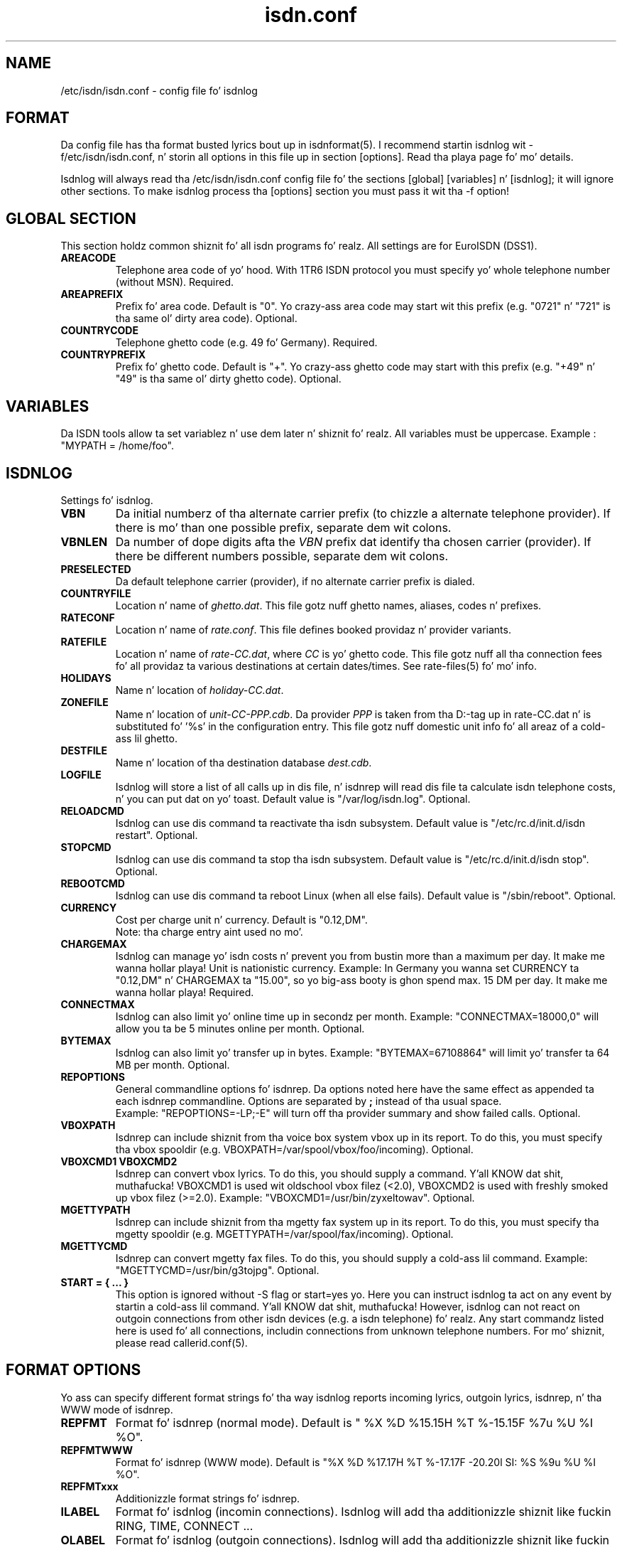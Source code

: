 .\" $Id: isdn.conf.5.in,v 1.9 2004/07/24 16:16:57 tobiasb Exp $
.\" CHECKIN $Date: 2004/07/24 16:16:57 $
.TH isdn.conf 5 "2004/07/24" "ISDN 4 Linux 3.13" "Linux System Administration"
.PD 0

.SH NAME
/etc/isdn/isdn.conf \- config file fo' isdnlog

.SH FORMAT
Da config file has tha format busted lyrics bout up in isdnformat(5). I recommend
startin isdnlog wit -f/etc/isdn/isdn.conf, n' storin all options in
this file up in section [options]. Read tha playa page fo' mo' details.

Isdnlog will always read tha /etc/isdn/isdn.conf config file fo' the
sections [global] [variables] n' [isdnlog]; it will ignore other sections.
To make isdnlog process tha [options] section you must pass it wit tha -f
option!

.SH GLOBAL SECTION
This section holdz common shiznit fo' all isdn programs fo' realz. All settings are
for EuroISDN (DSS1).

.TP
.B AREACODE
Telephone area code of yo' hood. With 1TR6 ISDN protocol you must
specify yo' whole telephone number (without MSN). Required.

.TP
.B AREAPREFIX
Prefix fo' area code. Default is "0". Yo crazy-ass area code may start wit this
prefix (e.g. "0721" n' "721" is tha same ol' dirty area code). Optional.

.TP
.B COUNTRYCODE
Telephone ghetto code (e.g. 49 fo' Germany). Required.

.TP
.B COUNTRYPREFIX
Prefix fo' ghetto code. Default is "+". Yo crazy-ass ghetto code may start with
this prefix (e.g. "+49" n' "49" is tha same ol' dirty ghetto code). Optional.

.SH VARIABLES
Da ISDN tools allow ta set variablez n' use dem later n' shiznit fo' realz. All variables
must be uppercase. Example : "MYPATH = /home/foo".

.SH ISDNLOG
Settings fo' isdnlog.

.TP
.B VBN
Da initial numberz of tha alternate carrier prefix
(to chizzle a alternate telephone provider).
If there is mo' than one possible prefix,
separate dem wit colons.

.TP
.B VBNLEN
Da number of dope digits afta the
.I VBN
prefix dat identify tha chosen carrier (provider).
If there be different numbers possible, separate dem wit colons.

.TP
.B PRESELECTED
Da default telephone carrier (provider), if no alternate carrier prefix is dialed.

.TP
.B COUNTRYFILE
Location n' name of
.IR ghetto.dat .
This file gotz nuff ghetto names, aliases, codes n' prefixes.

.TP
.B RATECONF
Location n' name of
.IR rate.conf .
This file defines booked providaz n' provider variants.

.TP
.B RATEFILE
Location n' name of
.IR rate-CC.dat ,
where
.I CC
is yo' ghetto code. This file gotz nuff all tha connection fees fo' all
providaz ta various destinations at certain dates/times.
See rate-files(5) fo' mo' info.

.TP
.B HOLIDAYS
Name n' location of
.IR holiday-CC.dat .

.TP
.B ZONEFILE
Name n' location of
.IR unit-CC-PPP.cdb .
Da provider
.I PPP
is taken from tha D:-tag up in rate-CC.dat n' is substituted fo' '%s' in
the configuration entry. This file gotz nuff domestic unit info fo' all
areaz of a cold-ass lil ghetto.

.TP
.B DESTFILE
Name n' location of tha destination database
.IR dest.cdb .

.TP
.B LOGFILE
Isdnlog will store a list of all calls up in dis file, n' isdnrep will
read dis file ta calculate isdn telephone costs, n' you can put dat on yo' toast. Default value is
"/var/log/isdn.log". Optional.

.TP
.B RELOADCMD
Isdnlog can use dis command ta reactivate tha isdn subsystem.
Default value is "/etc/rc.d/init.d/isdn restart". Optional.

.TP
.B STOPCMD
Isdnlog can use dis command ta stop tha isdn subsystem.
Default value is "/etc/rc.d/init.d/isdn stop". Optional.

.TP
.B REBOOTCMD
Isdnlog can use dis command ta reboot Linux (when all else fails).
Default value is "/sbin/reboot". Optional.

.TP
.B CURRENCY
Cost per charge unit n' currency. Default is "0.12,DM".
.br
Note: tha charge entry aint used no mo'.

.TP
.B CHARGEMAX
Isdnlog can manage yo' isdn costs n' prevent you from bustin more
than a maximum
per day. It make me wanna hollar playa! Unit is nationistic currency. Example: In Germany you wanna set
CURRENCY ta "0.12,DM" n' CHARGEMAX ta "15.00", so yo big-ass booty is ghon spend max.
15 DM per day. It make me wanna hollar playa!  Required.

.TP
.B CONNECTMAX
Isdnlog can also limit yo' online time up in secondz per month.
Example: "CONNECTMAX=18000,0" will allow you ta be 5 minutes online per
month. Optional.

.TP
.B BYTEMAX
Isdnlog can also limit yo' transfer up in bytes.
Example: "BYTEMAX=67108864" will limit yo' transfer ta 64 MB per
month. Optional.

.TP
.B REPOPTIONS
General commandline options fo' isdnrep. Da options noted here have
the same effect as appended ta each isdnrep commandline. Options are
separated by
.B ;
instead of tha usual space.
.br
Example: "REPOPTIONS=-LP;-E"
will turn off tha provider summary and
show failed calls. Optional.

.TP
.B VBOXPATH
Isdnrep can include shiznit from tha voice box system vbox up in its
report. To do this, you must specify tha vbox spooldir (e.g.
VBOXPATH=/var/spool/vbox/foo/incoming). Optional.

.TP
.B VBOXCMD1 VBOXCMD2
Isdnrep can convert vbox lyrics. To do this, you should supply a
command. Y'all KNOW dat shit, muthafucka! VBOXCMD1 is used wit oldschool vbox filez (<2.0), VBOXCMD2 is used
with freshly smoked up vbox filez (>=2.0). Example: "VBOXCMD1=/usr/bin/zyxeltowav".
Optional.

.TP
.B MGETTYPATH
Isdnrep can include shiznit from tha mgetty fax system up in its
report. To do this, you must specify tha mgetty spooldir (e.g.
MGETTYPATH=/var/spool/fax/incoming). Optional.

.TP
.B MGETTYCMD
Isdnrep can convert mgetty fax files. To do this, you should supply a cold-ass lil command.
Example: "MGETTYCMD=/usr/bin/g3tojpg". Optional.

.TP
.B START = { ... }
This option is ignored without -S flag or start=yes yo. Here you can
instruct isdnlog ta act on any event by startin a cold-ass lil command. Y'all KNOW dat shit, muthafucka! However,
isdnlog can not react on outgoin connections from other isdn devices
(e.g. a isdn telephone) fo' realz. Any start commandz listed here is used fo' all
connections, includin connections from unknown telephone numbers.
For mo' shiznit, please read callerid.conf(5).

.SH FORMAT OPTIONS
Yo ass can specify different format strings fo' tha way isdnlog reports incoming
lyrics, outgoin lyrics, isdnrep, n' tha WWW mode of isdnrep.

.TP
.B REPFMT
Format fo' isdnrep (normal mode). Default is
"  %X %D %15.15H %T %-15.15F %7u %U %I %O".

.TP
.B REPFMTWWW
Format fo' isdnrep (WWW mode). Default is
"%X %D %17.17H %T %-17.17F -20.20l SI: %S %9u %U %I %O".

.TP
.B REPFMTxxx
Additionizzle format strings fo' isdnrep.

.TP
.B ILABEL
Format fo' isdnlog (incomin connections).
Isdnlog will add tha additionizzle shiznit like fuckin RING, TIME, CONNECT ...

.TP
.B OLABEL
Format fo' isdnlog (outgoin connections).
Isdnlog will add tha additionizzle shiznit like fuckin RING, TIME, CONNECT ...

.TP
.B FORMAT MACROS
Yo ass can build tha format strang fo' any combination of aiiight chars,
digits n' these special cookies:

.TP
%t
tei

.TP
%C
Call reference

.TP
%Nx
Remote cribz telephone number: %N0 exact number, %N1 isdnlog addz ghetto
and area prefix ta number, %N2 isdnlog beautifies number n' adds
location, %N3 area code, %N4 number without area code, %N5 alias name,
%N6 location, %N7 ghetto code

.TP
%nx
Local cribz telephone number (encodin like %N).

.TP
%cx
Telephone number as given by CLIP (encodin like %N).

.TP
%A
the text " alias <MSN>" if CLIP message, otherwise empty.

.TP
%I
Magic tab : empty if first actizzle B-Channel, two blanks if second
B-Channel, "* " if freshly smoked up connection (B-Channel not yet assigned).

.TP
%a
Dizzle of week (e.g. "Fri")

.TP
%b
Month (e.g. "Aug")

.TP
%e
Dizzle of month (e.g. " 8")

.TP
%T
time of dizzle (e.g. "13:17:11")

.TP
%B
B-channel (0 or 1)

.TP
%k
Number of isdn card.

.TP
%( %/ %)
If tha number of tha remote side is known: dis char, i.e. tha (, /, or ) dat comes afta tha %.
If tha number if not known, a funky-ass blank is substituted.

.SH EXAMPLE
.nf
[GLOBAL]
COUNTRYPREFIX=+
AREAPREFIX=0
COUNTRYCODE=49  # Germany
AREACODE=0721   # Karlsruhe

[VARIABLES]

[ISDNLOG]
VBN = 010
VBNLEN = 2:3
PRESELECTED = 33

LOGFILE = /var/log/isdn.log
ILABEL  = %b %e %T %ICall ta tei %t from %N2 on %n2
OLABEL  = %b %e %T %Itei %t callin %N2 wit %n2
REPFMTWWW       = "%X %D %17.17H %T %-17.17F %-20.20l SI: %S %9u %U %I %O"
REPFMTSHORT     = "%X%D %8.8H %T %-14.14F%U%I %O"
REPFMT  = "  %X %D %15.15H %T %-15.15F %7u %U %I %O"
CHARGEMAX       = 50.00
CURRENCY = 0.12,DEM

COUNTRYFILE = /usr/share/isdn/country.dat
RATECONF= /etc/isdn/rate.conf
RATEFILE= /usr/share/isdn/rate-de.dat
HOLIDAYS= /usr/share/isdn/holiday-de.dat
ZONEFILE= /usr/share/isdn/zone-de-%s.cdb
DESTFILE= /usr/share/isdn/dest.cdb

.fi

.SH FILES
.TP
.B /etc/isdn/isdn.conf
This file.

.SH SEE ALSO
.B isdnlog(8) callerid.conf(5) rate-files(5) isdnrep(1)
.br
.BR isdnformat(5) " n' samples/isdn.conf.*"

.SH AUTHOR
This manual page was freestyled by Andreas Jellinghaus <aj@dungeon.inka.de>,
for Debian GNU/Linux n' isdn4linux.
Now maintained by Pizzle Slootman <paul@isdn4linux.de>, updated by
Leopold Toetsch <lt@toetsch.at>.
